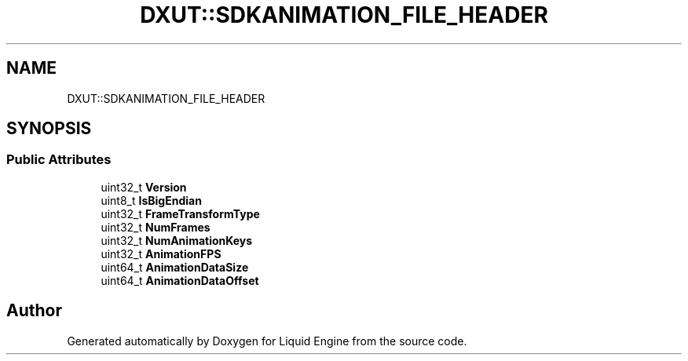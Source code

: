 .TH "DXUT::SDKANIMATION_FILE_HEADER" 3 "Fri Aug 11 2023" "Liquid Engine" \" -*- nroff -*-
.ad l
.nh
.SH NAME
DXUT::SDKANIMATION_FILE_HEADER
.SH SYNOPSIS
.br
.PP
.SS "Public Attributes"

.in +1c
.ti -1c
.RI "uint32_t \fBVersion\fP"
.br
.ti -1c
.RI "uint8_t \fBIsBigEndian\fP"
.br
.ti -1c
.RI "uint32_t \fBFrameTransformType\fP"
.br
.ti -1c
.RI "uint32_t \fBNumFrames\fP"
.br
.ti -1c
.RI "uint32_t \fBNumAnimationKeys\fP"
.br
.ti -1c
.RI "uint32_t \fBAnimationFPS\fP"
.br
.ti -1c
.RI "uint64_t \fBAnimationDataSize\fP"
.br
.ti -1c
.RI "uint64_t \fBAnimationDataOffset\fP"
.br
.in -1c

.SH "Author"
.PP 
Generated automatically by Doxygen for Liquid Engine from the source code\&.
